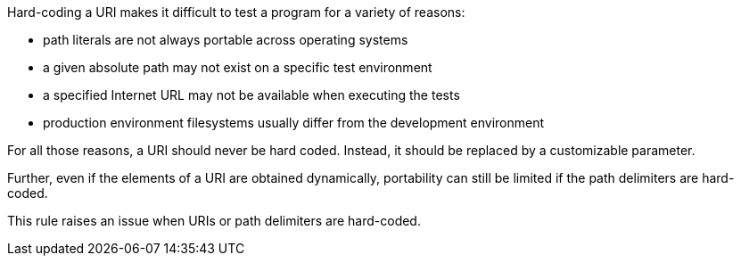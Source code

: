 Hard-coding a URI makes it difficult to test a program for a variety of reasons:

    * path literals are not always portable across operating systems
    * a given absolute path may not exist on a specific test environment
    * a specified Internet URL may not be available when executing the tests
    * production environment filesystems usually differ from the development environment

For all those reasons, a URI should never be hard coded. Instead, it should be replaced by a customizable parameter.

Further, even if the elements of a URI are obtained dynamically, portability can still be limited if the path delimiters are hard-coded.

This rule raises an issue when URIs or path delimiters are hard-coded.
